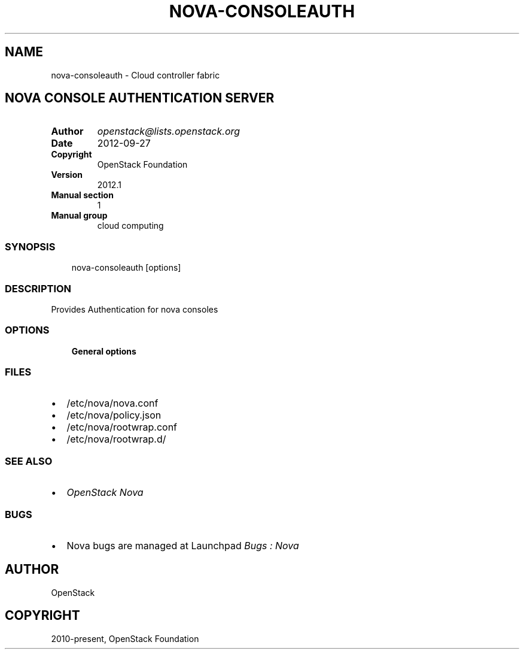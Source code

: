 .\" Man page generated from reStructuredText.
.
.TH "NOVA-CONSOLEAUTH" "1" "May 16, 2016" "2015.1.0" "nova"
.SH NAME
nova-consoleauth \- Cloud controller fabric
.
.nr rst2man-indent-level 0
.
.de1 rstReportMargin
\\$1 \\n[an-margin]
level \\n[rst2man-indent-level]
level margin: \\n[rst2man-indent\\n[rst2man-indent-level]]
-
\\n[rst2man-indent0]
\\n[rst2man-indent1]
\\n[rst2man-indent2]
..
.de1 INDENT
.\" .rstReportMargin pre:
. RS \\$1
. nr rst2man-indent\\n[rst2man-indent-level] \\n[an-margin]
. nr rst2man-indent-level +1
.\" .rstReportMargin post:
..
.de UNINDENT
. RE
.\" indent \\n[an-margin]
.\" old: \\n[rst2man-indent\\n[rst2man-indent-level]]
.nr rst2man-indent-level -1
.\" new: \\n[rst2man-indent\\n[rst2man-indent-level]]
.in \\n[rst2man-indent\\n[rst2man-indent-level]]u
..
.SH NOVA CONSOLE AUTHENTICATION SERVER
.INDENT 0.0
.TP
.B Author
\fI\%openstack@lists.openstack.org\fP
.TP
.B Date
2012\-09\-27
.TP
.B Copyright
OpenStack Foundation
.TP
.B Version
2012.1
.TP
.B Manual section
1
.TP
.B Manual group
cloud computing
.UNINDENT
.SS SYNOPSIS
.INDENT 0.0
.INDENT 3.5
nova\-consoleauth [options]
.UNINDENT
.UNINDENT
.SS DESCRIPTION
.sp
Provides Authentication for nova consoles
.SS OPTIONS
.INDENT 0.0
.INDENT 3.5
\fBGeneral options\fP
.UNINDENT
.UNINDENT
.SS FILES
.INDENT 0.0
.IP \(bu 2
/etc/nova/nova.conf
.IP \(bu 2
/etc/nova/policy.json
.IP \(bu 2
/etc/nova/rootwrap.conf
.IP \(bu 2
/etc/nova/rootwrap.d/
.UNINDENT
.SS SEE ALSO
.INDENT 0.0
.IP \(bu 2
\fI\%OpenStack Nova\fP
.UNINDENT
.SS BUGS
.INDENT 0.0
.IP \(bu 2
Nova bugs are managed at Launchpad \fI\%Bugs : Nova\fP
.UNINDENT
.SH AUTHOR
OpenStack
.SH COPYRIGHT
2010-present, OpenStack Foundation
.\" Generated by docutils manpage writer.
.
